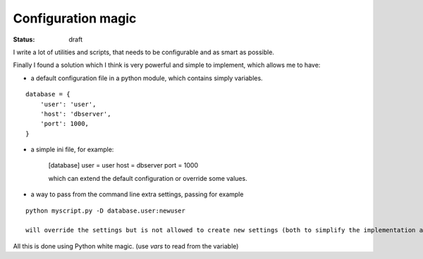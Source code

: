 Configuration magic
###################

:status: draft

I write a lot of utilities and scripts, that needs to be configurable and as smart as possible.

Finally I found a solution which I think is very powerful and simple to implement, which allows me to have:

- a default configuration file in a python module, which contains simply variables.

.. parsed-literal::
   database = {
       'user': 'user',
       'host': 'dbserver',
       'port': 1000,
   }

- a simple ini file, for example:
   
   [database]
   user = user
   host = dbserver
   port = 1000

   which can extend the default configuration or override some values.

- a way to pass from the command line extra settings, passing for example
  
.. parsed-literal::
   python myscript.py -D database.user:newuser

   will override the settings but is not allowed to create new settings (both to simplify the implementation and to avoid simple typos)


All this is done using Python white magic.
(use *vars* to read from the variable)
